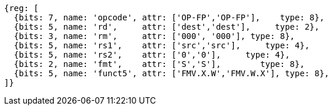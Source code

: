 //SP flating point move

[wavedrom, ,svg]
....
{reg: [
  {bits: 7, name: 'opcode', attr: ['OP-FP','OP-FP'],    type: 8},
  {bits: 5, name: 'rd',     attr: ['dest','dest'],     type: 2},
  {bits: 3, name: 'rm',     attr: ['000', '000'], type: 8},
  {bits: 5, name: 'rs1',    attr: ['src','src'],     type: 4},
  {bits: 5, name: 'rs2',    attr: ['0','0'],     type: 4},
  {bits: 2, name: 'fmt',    attr: ['S','S'],        type: 8},
  {bits: 5, name: 'funct5', attr: ['FMV.X.W','FMV.W.X'], type: 8},
]}
....

